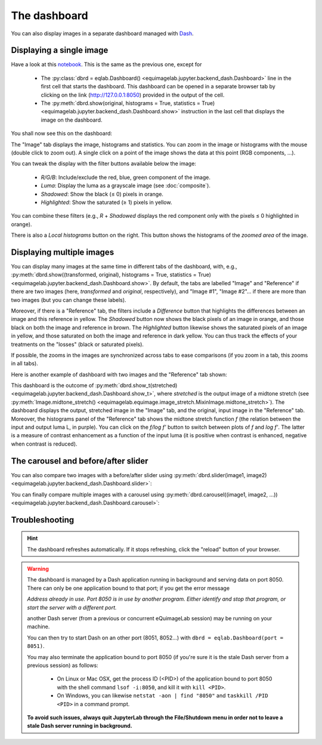 The dashboard
-------------

You can also display images in a separate dashboard managed with `Dash <https://dash.plotly.com/>`_.

Displaying a single image
^^^^^^^^^^^^^^^^^^^^^^^^^

Have a look at this `notebook <notebooks/dashboard.ipynb>`_. This is the same as the previous one, except for

  - The :py:class:`dbrd = eqlab.Dashboard() <equimagelab.jupyter.backend_dash.Dashboard>` line in the first cell that starts the dashboard. This dashboard can be opened in a separate browser tab by clicking on the link (`<http://127.0.0.1:8050>`_) provided in the output of the cell.
  - The :py:meth:`dbrd.show(original, histograms = True, statistics = True) <equimagelab.jupyter.backend_dash.Dashboard.show>` instruction in the last cell that displays the image on the dashboard.

You shall now see this on the dashboard:

.. image:: images/dashboard1.png
   :width: 100%
   :align: center
   :alt: eQuimageLab dashboard

The "Image" tab displays the image, histograms and statistics. You can zoom in the image or histograms with the mouse (double click to zoom out). A single click on a point of the image shows the data at this point (RGB components, ...).

You can tweak the display with the filter buttons available below the image:

  - *R/G/B*: Include/exclude the red, blue, green component of the image.
  - *Luma*: Display the luma as a grayscale image (see :doc:`composite`).
  - *Shadowed*: Show the black (≤ 0) pixels in orange.
  - *Highlighted*: Show the saturated (≥ 1) pixels in yellow.

You can combine these filters (e.g., *R* + *Shadowed* displays the red component only with the pixels ≤ 0 highlighted in orange).

There is also a *Local histograms* button on the right. This button shows the histograms of the *zoomed area* of the image.

Displaying multiple images
^^^^^^^^^^^^^^^^^^^^^^^^^^

You can display many images at the same time in different tabs of the dashboard, with, e.g., :py:meth:`dbrd.show((transformed, original), histograms = True, statistics = True) <equimagelab.jupyter.backend_dash.Dashboard.show>`. By default, the tabs are labelled "Image" and "Reference" if there are two images (here, *transformed* and *original*, respectively), and "Image #1", "Image #2"... if there are more than two images (but you can change these labels).

Moreover, if there is a "Reference" tab, the filters include a *Difference* button that highlights the differences between an image and this reference in yellow. The *Shadowed* button now shows the black pixels of an image in orange, and those black on both the image and reference in brown. The *Highlighted* button likewise shows the saturated pixels of an image in yellow, and those saturated on both the image and reference in dark yellow. You can thus track the effects of your treatments on the "losses" (black or saturated pixels).

If possible, the zooms in the images are synchronized across tabs to ease comparisons (if you zoom in a tab, this zooms in all tabs).

Here is another example of dashboard with two images and the "Reference" tab shown:

.. image:: images/dashboard2.png
   :width: 100%
   :align: center
   :alt: eQuimageLab dashboard with histograms transformation

This dashboard is the outcome of :py:meth:`dbrd.show_t(stretched) <equimagelab.jupyter.backend_dash.Dashboard.show_t>`, where *stretched* is the output image of a midtone stretch (see :py:meth:`Image.midtone_stretch() <equimagelab.equimage.image_stretch.MixinImage.midtone_stretch>`). The dashboard displays the output, stretched image in the "Image" tab, and the original, input image in the "Reference" tab. Moreover, the histograms panel of the "Reference" tab shows the midtone stretch function *f* (the relation between the input and output luma L, in purple). You can click on the *f/log f'* button to switch between plots of *f* and *log f'*. The latter is a measure of contrast enhancement as a function of the input luma (it is positive when contrast is enhanced, negative when contrast is reduced).

The carousel and before/after slider
^^^^^^^^^^^^^^^^^^^^^^^^^^^^^^^^^^^^

You can also compare two images with a before/after slider using :py:meth:`dbrd.slider(image1, image2) <equimagelab.jupyter.backend_dash.Dashboard.slider>`:

.. image:: images/slider.png
   :width: 100%
   :align: center
   :alt: eQuimageLab before/after slider

You can finally compare multiple images with a carousel using :py:meth:`dbrd.carousel((image1, image2, ...)) <equimagelab.jupyter.backend_dash.Dashboard.carousel>`:

.. image:: images/carousel.png
   :width: 100%
   :align: center
   :alt: eQuimageLab carousel

Troubleshooting
^^^^^^^^^^^^^^^

.. hint::

  The dashboard refreshes automatically. If it stops refreshing, click the "reload" button of your browser.

.. warning::

  The dashboard is managed by a Dash application running in background and serving data on port 8050. There can only be one application bound to that port; if you get the error message

  *Address already in use. Port 8050 is in use by another program. Either identify and stop that program, or start the server with a different port.*

  another Dash server (from a previous or concurrent eQuimageLab session) may be running on your machine.

  You can then try to start Dash on an other port (8051, 8052...) with ``dbrd = eqlab.Dashboard(port = 8051)``.

  You may also terminate the application bound to port 8050 (if you're sure it is the stale Dash server from a previous session) as follows:

    - On Linux or Mac OSX, get the process ID (<PID>) of the application bound to port 8050 with the shell command ``lsof -i:8050``, and kill it with ``kill <PID>``.
    - On Windows, you can likewise ``netstat -aon | find "8050"`` and ``taskkill /PID <PID>`` in a command prompt.

  **To avoid such issues, always quit JupyterLab through the File/Shutdown menu in order not to leave a stale Dash server running in background.**
